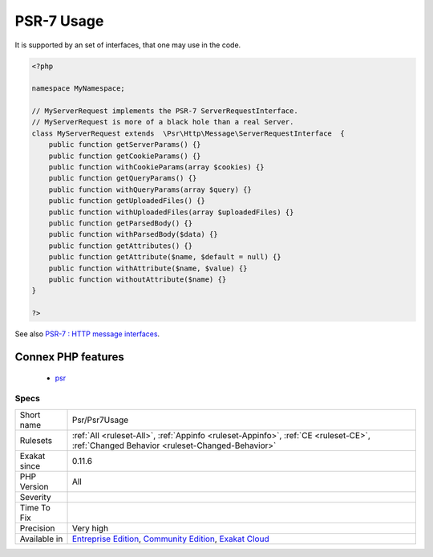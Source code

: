 .. _psr-psr7usage:

.. _psr-7-usage:

PSR-7 Usage
+++++++++++

.. meta\:\:
	:description:
		PSR-7 Usage: PSR-7 describes common interfaces for representing HTTP messages as described in `RFC 7230 <https://tools.
	:twitter:card: summary_large_image
	:twitter:site: @exakat
	:twitter:title: PSR-7 Usage
	:twitter:description: PSR-7 Usage: PSR-7 describes common interfaces for representing HTTP messages as described in `RFC 7230 <https://tools
	:twitter:creator: @exakat
	:twitter:image:src: https://www.exakat.io/wp-content/uploads/2020/06/logo-exakat.png
	:og:image: https://www.exakat.io/wp-content/uploads/2020/06/logo-exakat.png
	:og:title: PSR-7 Usage
	:og:type: article
	:og:description: PSR-7 describes common interfaces for representing HTTP messages as described in `RFC 7230 <https://tools
	:og:url: https://php-tips.readthedocs.io/en/latest/tips/Psr/Psr7Usage.html
	:og:locale: en
  PSR-7 describes common interfaces for representing HTTP messages as described in `RFC 7230 <https://tools.ietf.org/html/rfc7230>`_ and `RFC 7231 <https://tools.ietf.org/html/rfc7231>`_, and URI for use with HTTP messages as described in `RFC 3986 <https://tools.ietf.org/html/rfc3986>`_. 

It is supported by an set of interfaces, that one may use in the code.

.. code-block:: php
   
   <?php
   
   namespace MyNamespace;
   
   // MyServerRequest implements the PSR-7 ServerRequestInterface.
   // MyServerRequest is more of a black hole than a real Server.
   class MyServerRequest extends  \Psr\Http\Message\ServerRequestInterface  {
       public function getServerParams() {}
       public function getCookieParams() {}
       public function withCookieParams(array $cookies) {}
       public function getQueryParams() {}
       public function withQueryParams(array $query) {}
       public function getUploadedFiles() {}
       public function withUploadedFiles(array $uploadedFiles) {}
       public function getParsedBody() {}
       public function withParsedBody($data) {}
       public function getAttributes() {}
       public function getAttribute($name, $default = null) {}
       public function withAttribute($name, $value) {}
       public function withoutAttribute($name) {}
   }
   
   ?>

See also `PSR-7 : HTTP message interfaces <http://www.php-fig.org/psr/psr-7/>`_.

Connex PHP features
-------------------

  + `psr <https://php-dictionary.readthedocs.io/en/latest/dictionary/psr.ini.html>`_


Specs
_____

+--------------+-----------------------------------------------------------------------------------------------------------------------------------------------------------------------------------------+
| Short name   | Psr/Psr7Usage                                                                                                                                                                           |
+--------------+-----------------------------------------------------------------------------------------------------------------------------------------------------------------------------------------+
| Rulesets     | :ref:`All <ruleset-All>`, :ref:`Appinfo <ruleset-Appinfo>`, :ref:`CE <ruleset-CE>`, :ref:`Changed Behavior <ruleset-Changed-Behavior>`                                                  |
+--------------+-----------------------------------------------------------------------------------------------------------------------------------------------------------------------------------------+
| Exakat since | 0.11.6                                                                                                                                                                                  |
+--------------+-----------------------------------------------------------------------------------------------------------------------------------------------------------------------------------------+
| PHP Version  | All                                                                                                                                                                                     |
+--------------+-----------------------------------------------------------------------------------------------------------------------------------------------------------------------------------------+
| Severity     |                                                                                                                                                                                         |
+--------------+-----------------------------------------------------------------------------------------------------------------------------------------------------------------------------------------+
| Time To Fix  |                                                                                                                                                                                         |
+--------------+-----------------------------------------------------------------------------------------------------------------------------------------------------------------------------------------+
| Precision    | Very high                                                                                                                                                                               |
+--------------+-----------------------------------------------------------------------------------------------------------------------------------------------------------------------------------------+
| Available in | `Entreprise Edition <https://www.exakat.io/entreprise-edition>`_, `Community Edition <https://www.exakat.io/community-edition>`_, `Exakat Cloud <https://www.exakat.io/exakat-cloud/>`_ |
+--------------+-----------------------------------------------------------------------------------------------------------------------------------------------------------------------------------------+


